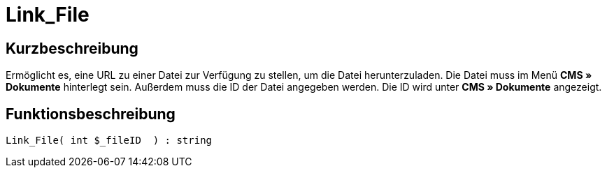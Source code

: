 = Link_File
:lang: de
// include::{includedir}/_header.adoc[]
:keywords: Link_File
:position: 146

//  auto generated content Thu, 06 Jul 2017 00:39:24 +0200
== Kurzbeschreibung

Ermöglicht es, eine URL zu einer Datei zur Verfügung zu stellen, um die Datei herunterzuladen. Die Datei muss im Menü *CMS » Dokumente* hinterlegt sein. Außerdem muss die ID der Datei angegeben werden. Die ID wird unter *CMS » Dokumente* angezeigt.

== Funktionsbeschreibung

[source,plenty]
----

Link_File( int $_fileID  ) : string

----
